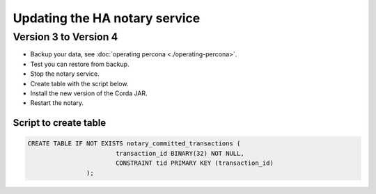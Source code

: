 ==============================
Updating the HA notary service
==============================

Version 3 to Version 4
======================

- Backup your data, see :doc:`operating percona <./operating-percona>`.
- Test you can restore from backup.
- Stop the notary service.
- Create table with the script below.
- Install the new version of the Corda JAR.
- Restart the notary.


Script to create table
-----------------------

.. code:: sql

	CREATE TABLE IF NOT EXISTS notary_committed_transactions (
                        	transaction_id BINARY(32) NOT NULL,
                        	CONSTRAINT tid PRIMARY KEY (transaction_id)
                        );

